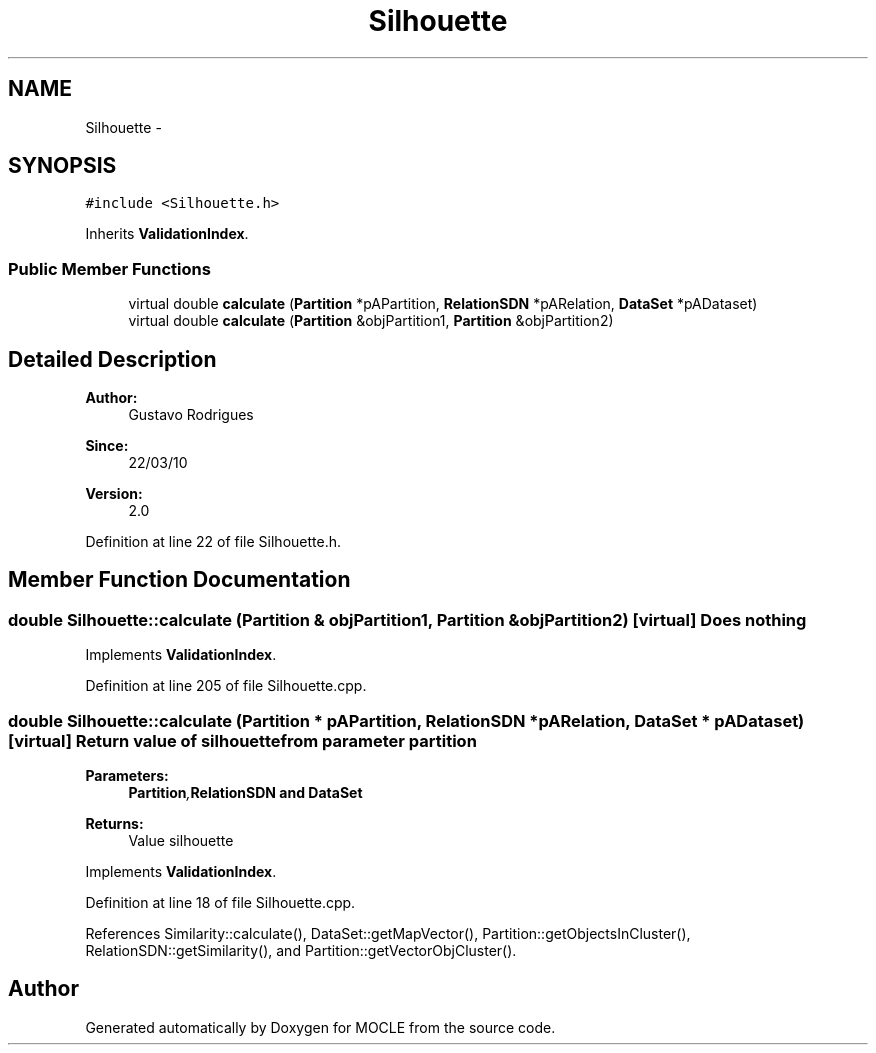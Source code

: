 .TH "Silhouette" 3 "27 Jul 2010" "Version version2.0" "MOCLE" \" -*- nroff -*-
.ad l
.nh
.SH NAME
Silhouette \- 
.SH SYNOPSIS
.br
.PP
.PP
\fC#include <Silhouette.h>\fP
.PP
Inherits \fBValidationIndex\fP.
.SS "Public Member Functions"

.in +1c
.ti -1c
.RI "virtual double \fBcalculate\fP (\fBPartition\fP *pAPartition, \fBRelationSDN\fP *pARelation, \fBDataSet\fP *pADataset)"
.br
.ti -1c
.RI "virtual double \fBcalculate\fP (\fBPartition\fP &objPartition1, \fBPartition\fP &objPartition2)"
.br
.in -1c
.SH "Detailed Description"
.PP 
\fBAuthor:\fP
.RS 4
Gustavo Rodrigues 
.RE
.PP
\fBSince:\fP
.RS 4
22/03/10 
.RE
.PP
\fBVersion:\fP
.RS 4
2.0 
.RE
.PP

.PP
Definition at line 22 of file Silhouette.h.
.SH "Member Function Documentation"
.PP 
.SS "double Silhouette::calculate (\fBPartition\fP & objPartition1, \fBPartition\fP & objPartition2)\fC [virtual]\fP"Does nothing 
.PP
Implements \fBValidationIndex\fP.
.PP
Definition at line 205 of file Silhouette.cpp.
.SS "double Silhouette::calculate (\fBPartition\fP * pAPartition, \fBRelationSDN\fP * pARelation, \fBDataSet\fP * pADataset)\fC [virtual]\fP"Return value of silhouette from parameter partition 
.PP
\fBParameters:\fP
.RS 4
\fI\fBPartition\fP,\fBRelationSDN\fP\fP and \fBDataSet\fP 
.RE
.PP
\fBReturns:\fP
.RS 4
Value silhouette 
.RE
.PP

.PP
Implements \fBValidationIndex\fP.
.PP
Definition at line 18 of file Silhouette.cpp.
.PP
References Similarity::calculate(), DataSet::getMapVector(), Partition::getObjectsInCluster(), RelationSDN::getSimilarity(), and Partition::getVectorObjCluster().

.SH "Author"
.PP 
Generated automatically by Doxygen for MOCLE from the source code.
